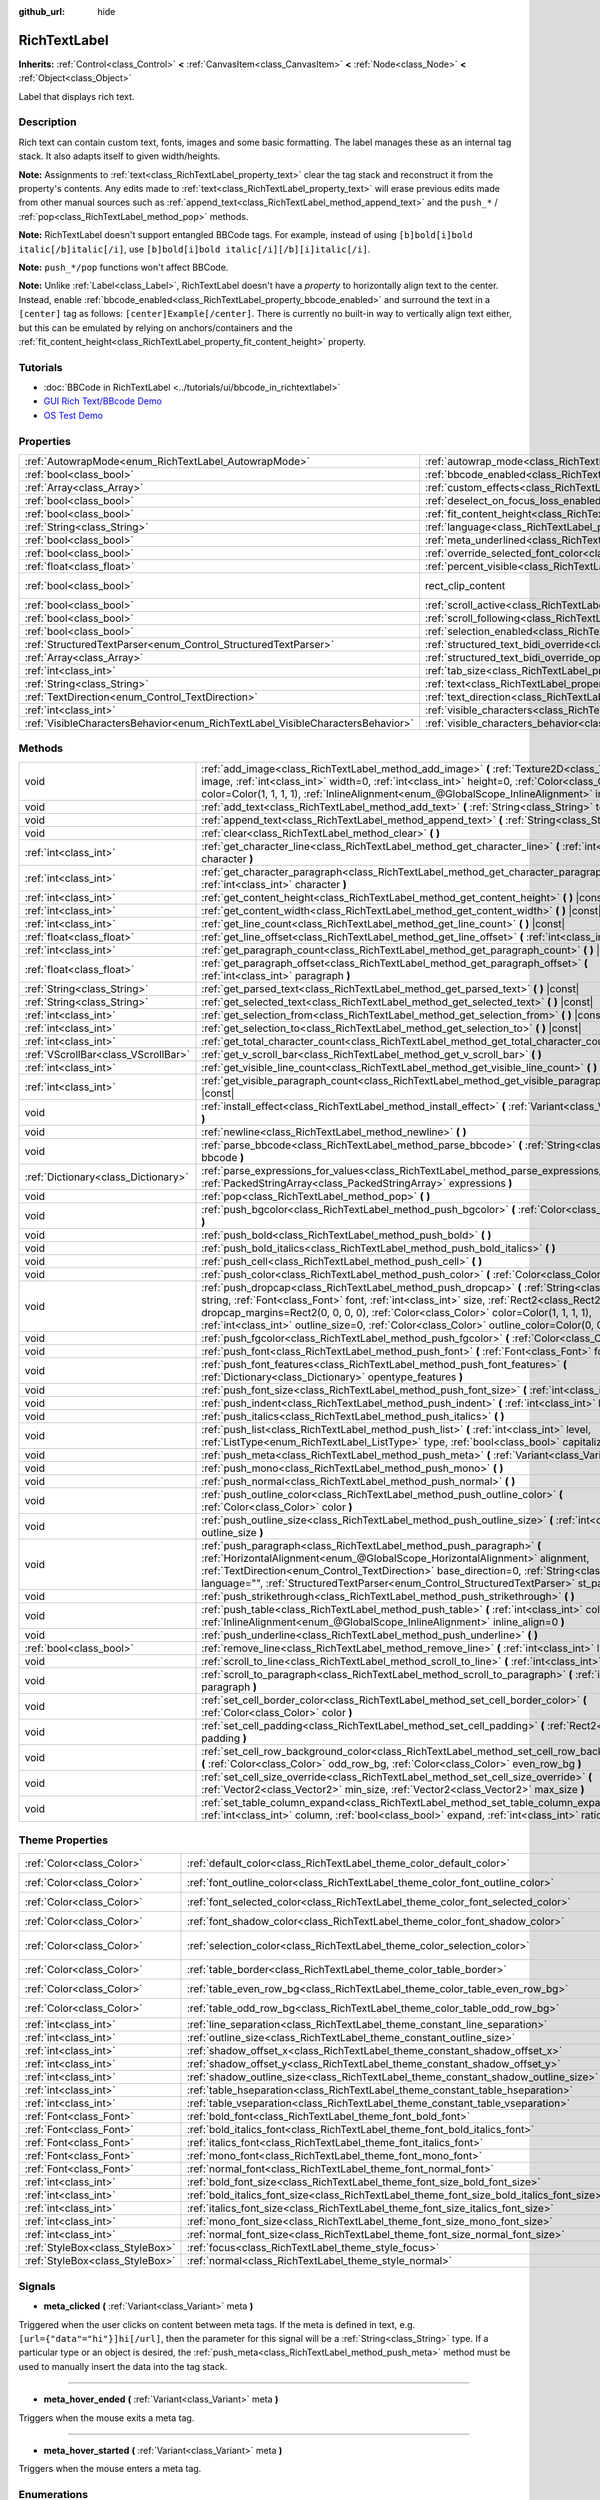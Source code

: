 :github_url: hide

.. Generated automatically by doc/tools/make_rst.py in Godot's source tree.
.. DO NOT EDIT THIS FILE, but the RichTextLabel.xml source instead.
.. The source is found in doc/classes or modules/<name>/doc_classes.

.. _class_RichTextLabel:

RichTextLabel
=============

**Inherits:** :ref:`Control<class_Control>` **<** :ref:`CanvasItem<class_CanvasItem>` **<** :ref:`Node<class_Node>` **<** :ref:`Object<class_Object>`

Label that displays rich text.

Description
-----------

Rich text can contain custom text, fonts, images and some basic formatting. The label manages these as an internal tag stack. It also adapts itself to given width/heights.

\ **Note:** Assignments to :ref:`text<class_RichTextLabel_property_text>` clear the tag stack and reconstruct it from the property's contents. Any edits made to :ref:`text<class_RichTextLabel_property_text>` will erase previous edits made from other manual sources such as :ref:`append_text<class_RichTextLabel_method_append_text>` and the ``push_*`` / :ref:`pop<class_RichTextLabel_method_pop>` methods.

\ **Note:** RichTextLabel doesn't support entangled BBCode tags. For example, instead of using ``[b]bold[i]bold italic[/b]italic[/i]``, use ``[b]bold[i]bold italic[/i][/b][i]italic[/i]``.

\ **Note:** ``push_*/pop`` functions won't affect BBCode.

\ **Note:** Unlike :ref:`Label<class_Label>`, RichTextLabel doesn't have a *property* to horizontally align text to the center. Instead, enable :ref:`bbcode_enabled<class_RichTextLabel_property_bbcode_enabled>` and surround the text in a ``[center]`` tag as follows: ``[center]Example[/center]``. There is currently no built-in way to vertically align text either, but this can be emulated by relying on anchors/containers and the :ref:`fit_content_height<class_RichTextLabel_property_fit_content_height>` property.

Tutorials
---------

- :doc:`BBCode in RichTextLabel <../tutorials/ui/bbcode_in_richtextlabel>`

- `GUI Rich Text/BBcode Demo <https://godotengine.org/asset-library/asset/132>`__

- `OS Test Demo <https://godotengine.org/asset-library/asset/677>`__

Properties
----------

+--------------------------------------------------------------------------------+------------------------------------------------------------------------------------------------------------------+-------------------------------------------------------------------------------+
| :ref:`AutowrapMode<enum_RichTextLabel_AutowrapMode>`                           | :ref:`autowrap_mode<class_RichTextLabel_property_autowrap_mode>`                                                 | ``3``                                                                         |
+--------------------------------------------------------------------------------+------------------------------------------------------------------------------------------------------------------+-------------------------------------------------------------------------------+
| :ref:`bool<class_bool>`                                                        | :ref:`bbcode_enabled<class_RichTextLabel_property_bbcode_enabled>`                                               | ``false``                                                                     |
+--------------------------------------------------------------------------------+------------------------------------------------------------------------------------------------------------------+-------------------------------------------------------------------------------+
| :ref:`Array<class_Array>`                                                      | :ref:`custom_effects<class_RichTextLabel_property_custom_effects>`                                               | ``[]``                                                                        |
+--------------------------------------------------------------------------------+------------------------------------------------------------------------------------------------------------------+-------------------------------------------------------------------------------+
| :ref:`bool<class_bool>`                                                        | :ref:`deselect_on_focus_loss_enabled<class_RichTextLabel_property_deselect_on_focus_loss_enabled>`               | ``true``                                                                      |
+--------------------------------------------------------------------------------+------------------------------------------------------------------------------------------------------------------+-------------------------------------------------------------------------------+
| :ref:`bool<class_bool>`                                                        | :ref:`fit_content_height<class_RichTextLabel_property_fit_content_height>`                                       | ``false``                                                                     |
+--------------------------------------------------------------------------------+------------------------------------------------------------------------------------------------------------------+-------------------------------------------------------------------------------+
| :ref:`String<class_String>`                                                    | :ref:`language<class_RichTextLabel_property_language>`                                                           | ``""``                                                                        |
+--------------------------------------------------------------------------------+------------------------------------------------------------------------------------------------------------------+-------------------------------------------------------------------------------+
| :ref:`bool<class_bool>`                                                        | :ref:`meta_underlined<class_RichTextLabel_property_meta_underlined>`                                             | ``true``                                                                      |
+--------------------------------------------------------------------------------+------------------------------------------------------------------------------------------------------------------+-------------------------------------------------------------------------------+
| :ref:`bool<class_bool>`                                                        | :ref:`override_selected_font_color<class_RichTextLabel_property_override_selected_font_color>`                   | ``false``                                                                     |
+--------------------------------------------------------------------------------+------------------------------------------------------------------------------------------------------------------+-------------------------------------------------------------------------------+
| :ref:`float<class_float>`                                                      | :ref:`percent_visible<class_RichTextLabel_property_percent_visible>`                                             | ``1.0``                                                                       |
+--------------------------------------------------------------------------------+------------------------------------------------------------------------------------------------------------------+-------------------------------------------------------------------------------+
| :ref:`bool<class_bool>`                                                        | rect_clip_content                                                                                                | ``true`` (overrides :ref:`Control<class_Control_property_rect_clip_content>`) |
+--------------------------------------------------------------------------------+------------------------------------------------------------------------------------------------------------------+-------------------------------------------------------------------------------+
| :ref:`bool<class_bool>`                                                        | :ref:`scroll_active<class_RichTextLabel_property_scroll_active>`                                                 | ``true``                                                                      |
+--------------------------------------------------------------------------------+------------------------------------------------------------------------------------------------------------------+-------------------------------------------------------------------------------+
| :ref:`bool<class_bool>`                                                        | :ref:`scroll_following<class_RichTextLabel_property_scroll_following>`                                           | ``false``                                                                     |
+--------------------------------------------------------------------------------+------------------------------------------------------------------------------------------------------------------+-------------------------------------------------------------------------------+
| :ref:`bool<class_bool>`                                                        | :ref:`selection_enabled<class_RichTextLabel_property_selection_enabled>`                                         | ``false``                                                                     |
+--------------------------------------------------------------------------------+------------------------------------------------------------------------------------------------------------------+-------------------------------------------------------------------------------+
| :ref:`StructuredTextParser<enum_Control_StructuredTextParser>`                 | :ref:`structured_text_bidi_override<class_RichTextLabel_property_structured_text_bidi_override>`                 | ``0``                                                                         |
+--------------------------------------------------------------------------------+------------------------------------------------------------------------------------------------------------------+-------------------------------------------------------------------------------+
| :ref:`Array<class_Array>`                                                      | :ref:`structured_text_bidi_override_options<class_RichTextLabel_property_structured_text_bidi_override_options>` | ``[]``                                                                        |
+--------------------------------------------------------------------------------+------------------------------------------------------------------------------------------------------------------+-------------------------------------------------------------------------------+
| :ref:`int<class_int>`                                                          | :ref:`tab_size<class_RichTextLabel_property_tab_size>`                                                           | ``4``                                                                         |
+--------------------------------------------------------------------------------+------------------------------------------------------------------------------------------------------------------+-------------------------------------------------------------------------------+
| :ref:`String<class_String>`                                                    | :ref:`text<class_RichTextLabel_property_text>`                                                                   | ``""``                                                                        |
+--------------------------------------------------------------------------------+------------------------------------------------------------------------------------------------------------------+-------------------------------------------------------------------------------+
| :ref:`TextDirection<enum_Control_TextDirection>`                               | :ref:`text_direction<class_RichTextLabel_property_text_direction>`                                               | ``0``                                                                         |
+--------------------------------------------------------------------------------+------------------------------------------------------------------------------------------------------------------+-------------------------------------------------------------------------------+
| :ref:`int<class_int>`                                                          | :ref:`visible_characters<class_RichTextLabel_property_visible_characters>`                                       | ``-1``                                                                        |
+--------------------------------------------------------------------------------+------------------------------------------------------------------------------------------------------------------+-------------------------------------------------------------------------------+
| :ref:`VisibleCharactersBehavior<enum_RichTextLabel_VisibleCharactersBehavior>` | :ref:`visible_characters_behavior<class_RichTextLabel_property_visible_characters_behavior>`                     | ``0``                                                                         |
+--------------------------------------------------------------------------------+------------------------------------------------------------------------------------------------------------------+-------------------------------------------------------------------------------+

Methods
-------

+-------------------------------------+----------------------------------------------------------------------------------------------------------------------------------------------------------------------------------------------------------------------------------------------------------------------------------------------------------------------------------------------------------------------------------------+
| void                                | :ref:`add_image<class_RichTextLabel_method_add_image>` **(** :ref:`Texture2D<class_Texture2D>` image, :ref:`int<class_int>` width=0, :ref:`int<class_int>` height=0, :ref:`Color<class_Color>` color=Color(1, 1, 1, 1), :ref:`InlineAlignment<enum_@GlobalScope_InlineAlignment>` inline_align=5 **)**                                                                                 |
+-------------------------------------+----------------------------------------------------------------------------------------------------------------------------------------------------------------------------------------------------------------------------------------------------------------------------------------------------------------------------------------------------------------------------------------+
| void                                | :ref:`add_text<class_RichTextLabel_method_add_text>` **(** :ref:`String<class_String>` text **)**                                                                                                                                                                                                                                                                                      |
+-------------------------------------+----------------------------------------------------------------------------------------------------------------------------------------------------------------------------------------------------------------------------------------------------------------------------------------------------------------------------------------------------------------------------------------+
| void                                | :ref:`append_text<class_RichTextLabel_method_append_text>` **(** :ref:`String<class_String>` bbcode **)**                                                                                                                                                                                                                                                                              |
+-------------------------------------+----------------------------------------------------------------------------------------------------------------------------------------------------------------------------------------------------------------------------------------------------------------------------------------------------------------------------------------------------------------------------------------+
| void                                | :ref:`clear<class_RichTextLabel_method_clear>` **(** **)**                                                                                                                                                                                                                                                                                                                             |
+-------------------------------------+----------------------------------------------------------------------------------------------------------------------------------------------------------------------------------------------------------------------------------------------------------------------------------------------------------------------------------------------------------------------------------------+
| :ref:`int<class_int>`               | :ref:`get_character_line<class_RichTextLabel_method_get_character_line>` **(** :ref:`int<class_int>` character **)**                                                                                                                                                                                                                                                                   |
+-------------------------------------+----------------------------------------------------------------------------------------------------------------------------------------------------------------------------------------------------------------------------------------------------------------------------------------------------------------------------------------------------------------------------------------+
| :ref:`int<class_int>`               | :ref:`get_character_paragraph<class_RichTextLabel_method_get_character_paragraph>` **(** :ref:`int<class_int>` character **)**                                                                                                                                                                                                                                                         |
+-------------------------------------+----------------------------------------------------------------------------------------------------------------------------------------------------------------------------------------------------------------------------------------------------------------------------------------------------------------------------------------------------------------------------------------+
| :ref:`int<class_int>`               | :ref:`get_content_height<class_RichTextLabel_method_get_content_height>` **(** **)** |const|                                                                                                                                                                                                                                                                                           |
+-------------------------------------+----------------------------------------------------------------------------------------------------------------------------------------------------------------------------------------------------------------------------------------------------------------------------------------------------------------------------------------------------------------------------------------+
| :ref:`int<class_int>`               | :ref:`get_content_width<class_RichTextLabel_method_get_content_width>` **(** **)** |const|                                                                                                                                                                                                                                                                                             |
+-------------------------------------+----------------------------------------------------------------------------------------------------------------------------------------------------------------------------------------------------------------------------------------------------------------------------------------------------------------------------------------------------------------------------------------+
| :ref:`int<class_int>`               | :ref:`get_line_count<class_RichTextLabel_method_get_line_count>` **(** **)** |const|                                                                                                                                                                                                                                                                                                   |
+-------------------------------------+----------------------------------------------------------------------------------------------------------------------------------------------------------------------------------------------------------------------------------------------------------------------------------------------------------------------------------------------------------------------------------------+
| :ref:`float<class_float>`           | :ref:`get_line_offset<class_RichTextLabel_method_get_line_offset>` **(** :ref:`int<class_int>` line **)**                                                                                                                                                                                                                                                                              |
+-------------------------------------+----------------------------------------------------------------------------------------------------------------------------------------------------------------------------------------------------------------------------------------------------------------------------------------------------------------------------------------------------------------------------------------+
| :ref:`int<class_int>`               | :ref:`get_paragraph_count<class_RichTextLabel_method_get_paragraph_count>` **(** **)** |const|                                                                                                                                                                                                                                                                                         |
+-------------------------------------+----------------------------------------------------------------------------------------------------------------------------------------------------------------------------------------------------------------------------------------------------------------------------------------------------------------------------------------------------------------------------------------+
| :ref:`float<class_float>`           | :ref:`get_paragraph_offset<class_RichTextLabel_method_get_paragraph_offset>` **(** :ref:`int<class_int>` paragraph **)**                                                                                                                                                                                                                                                               |
+-------------------------------------+----------------------------------------------------------------------------------------------------------------------------------------------------------------------------------------------------------------------------------------------------------------------------------------------------------------------------------------------------------------------------------------+
| :ref:`String<class_String>`         | :ref:`get_parsed_text<class_RichTextLabel_method_get_parsed_text>` **(** **)** |const|                                                                                                                                                                                                                                                                                                 |
+-------------------------------------+----------------------------------------------------------------------------------------------------------------------------------------------------------------------------------------------------------------------------------------------------------------------------------------------------------------------------------------------------------------------------------------+
| :ref:`String<class_String>`         | :ref:`get_selected_text<class_RichTextLabel_method_get_selected_text>` **(** **)** |const|                                                                                                                                                                                                                                                                                             |
+-------------------------------------+----------------------------------------------------------------------------------------------------------------------------------------------------------------------------------------------------------------------------------------------------------------------------------------------------------------------------------------------------------------------------------------+
| :ref:`int<class_int>`               | :ref:`get_selection_from<class_RichTextLabel_method_get_selection_from>` **(** **)** |const|                                                                                                                                                                                                                                                                                           |
+-------------------------------------+----------------------------------------------------------------------------------------------------------------------------------------------------------------------------------------------------------------------------------------------------------------------------------------------------------------------------------------------------------------------------------------+
| :ref:`int<class_int>`               | :ref:`get_selection_to<class_RichTextLabel_method_get_selection_to>` **(** **)** |const|                                                                                                                                                                                                                                                                                               |
+-------------------------------------+----------------------------------------------------------------------------------------------------------------------------------------------------------------------------------------------------------------------------------------------------------------------------------------------------------------------------------------------------------------------------------------+
| :ref:`int<class_int>`               | :ref:`get_total_character_count<class_RichTextLabel_method_get_total_character_count>` **(** **)** |const|                                                                                                                                                                                                                                                                             |
+-------------------------------------+----------------------------------------------------------------------------------------------------------------------------------------------------------------------------------------------------------------------------------------------------------------------------------------------------------------------------------------------------------------------------------------+
| :ref:`VScrollBar<class_VScrollBar>` | :ref:`get_v_scroll_bar<class_RichTextLabel_method_get_v_scroll_bar>` **(** **)**                                                                                                                                                                                                                                                                                                       |
+-------------------------------------+----------------------------------------------------------------------------------------------------------------------------------------------------------------------------------------------------------------------------------------------------------------------------------------------------------------------------------------------------------------------------------------+
| :ref:`int<class_int>`               | :ref:`get_visible_line_count<class_RichTextLabel_method_get_visible_line_count>` **(** **)** |const|                                                                                                                                                                                                                                                                                   |
+-------------------------------------+----------------------------------------------------------------------------------------------------------------------------------------------------------------------------------------------------------------------------------------------------------------------------------------------------------------------------------------------------------------------------------------+
| :ref:`int<class_int>`               | :ref:`get_visible_paragraph_count<class_RichTextLabel_method_get_visible_paragraph_count>` **(** **)** |const|                                                                                                                                                                                                                                                                         |
+-------------------------------------+----------------------------------------------------------------------------------------------------------------------------------------------------------------------------------------------------------------------------------------------------------------------------------------------------------------------------------------------------------------------------------------+
| void                                | :ref:`install_effect<class_RichTextLabel_method_install_effect>` **(** :ref:`Variant<class_Variant>` effect **)**                                                                                                                                                                                                                                                                      |
+-------------------------------------+----------------------------------------------------------------------------------------------------------------------------------------------------------------------------------------------------------------------------------------------------------------------------------------------------------------------------------------------------------------------------------------+
| void                                | :ref:`newline<class_RichTextLabel_method_newline>` **(** **)**                                                                                                                                                                                                                                                                                                                         |
+-------------------------------------+----------------------------------------------------------------------------------------------------------------------------------------------------------------------------------------------------------------------------------------------------------------------------------------------------------------------------------------------------------------------------------------+
| void                                | :ref:`parse_bbcode<class_RichTextLabel_method_parse_bbcode>` **(** :ref:`String<class_String>` bbcode **)**                                                                                                                                                                                                                                                                            |
+-------------------------------------+----------------------------------------------------------------------------------------------------------------------------------------------------------------------------------------------------------------------------------------------------------------------------------------------------------------------------------------------------------------------------------------+
| :ref:`Dictionary<class_Dictionary>` | :ref:`parse_expressions_for_values<class_RichTextLabel_method_parse_expressions_for_values>` **(** :ref:`PackedStringArray<class_PackedStringArray>` expressions **)**                                                                                                                                                                                                                 |
+-------------------------------------+----------------------------------------------------------------------------------------------------------------------------------------------------------------------------------------------------------------------------------------------------------------------------------------------------------------------------------------------------------------------------------------+
| void                                | :ref:`pop<class_RichTextLabel_method_pop>` **(** **)**                                                                                                                                                                                                                                                                                                                                 |
+-------------------------------------+----------------------------------------------------------------------------------------------------------------------------------------------------------------------------------------------------------------------------------------------------------------------------------------------------------------------------------------------------------------------------------------+
| void                                | :ref:`push_bgcolor<class_RichTextLabel_method_push_bgcolor>` **(** :ref:`Color<class_Color>` bgcolor **)**                                                                                                                                                                                                                                                                             |
+-------------------------------------+----------------------------------------------------------------------------------------------------------------------------------------------------------------------------------------------------------------------------------------------------------------------------------------------------------------------------------------------------------------------------------------+
| void                                | :ref:`push_bold<class_RichTextLabel_method_push_bold>` **(** **)**                                                                                                                                                                                                                                                                                                                     |
+-------------------------------------+----------------------------------------------------------------------------------------------------------------------------------------------------------------------------------------------------------------------------------------------------------------------------------------------------------------------------------------------------------------------------------------+
| void                                | :ref:`push_bold_italics<class_RichTextLabel_method_push_bold_italics>` **(** **)**                                                                                                                                                                                                                                                                                                     |
+-------------------------------------+----------------------------------------------------------------------------------------------------------------------------------------------------------------------------------------------------------------------------------------------------------------------------------------------------------------------------------------------------------------------------------------+
| void                                | :ref:`push_cell<class_RichTextLabel_method_push_cell>` **(** **)**                                                                                                                                                                                                                                                                                                                     |
+-------------------------------------+----------------------------------------------------------------------------------------------------------------------------------------------------------------------------------------------------------------------------------------------------------------------------------------------------------------------------------------------------------------------------------------+
| void                                | :ref:`push_color<class_RichTextLabel_method_push_color>` **(** :ref:`Color<class_Color>` color **)**                                                                                                                                                                                                                                                                                   |
+-------------------------------------+----------------------------------------------------------------------------------------------------------------------------------------------------------------------------------------------------------------------------------------------------------------------------------------------------------------------------------------------------------------------------------------+
| void                                | :ref:`push_dropcap<class_RichTextLabel_method_push_dropcap>` **(** :ref:`String<class_String>` string, :ref:`Font<class_Font>` font, :ref:`int<class_int>` size, :ref:`Rect2<class_Rect2>` dropcap_margins=Rect2(0, 0, 0, 0), :ref:`Color<class_Color>` color=Color(1, 1, 1, 1), :ref:`int<class_int>` outline_size=0, :ref:`Color<class_Color>` outline_color=Color(0, 0, 0, 0) **)** |
+-------------------------------------+----------------------------------------------------------------------------------------------------------------------------------------------------------------------------------------------------------------------------------------------------------------------------------------------------------------------------------------------------------------------------------------+
| void                                | :ref:`push_fgcolor<class_RichTextLabel_method_push_fgcolor>` **(** :ref:`Color<class_Color>` fgcolor **)**                                                                                                                                                                                                                                                                             |
+-------------------------------------+----------------------------------------------------------------------------------------------------------------------------------------------------------------------------------------------------------------------------------------------------------------------------------------------------------------------------------------------------------------------------------------+
| void                                | :ref:`push_font<class_RichTextLabel_method_push_font>` **(** :ref:`Font<class_Font>` font **)**                                                                                                                                                                                                                                                                                        |
+-------------------------------------+----------------------------------------------------------------------------------------------------------------------------------------------------------------------------------------------------------------------------------------------------------------------------------------------------------------------------------------------------------------------------------------+
| void                                | :ref:`push_font_features<class_RichTextLabel_method_push_font_features>` **(** :ref:`Dictionary<class_Dictionary>` opentype_features **)**                                                                                                                                                                                                                                             |
+-------------------------------------+----------------------------------------------------------------------------------------------------------------------------------------------------------------------------------------------------------------------------------------------------------------------------------------------------------------------------------------------------------------------------------------+
| void                                | :ref:`push_font_size<class_RichTextLabel_method_push_font_size>` **(** :ref:`int<class_int>` font_size **)**                                                                                                                                                                                                                                                                           |
+-------------------------------------+----------------------------------------------------------------------------------------------------------------------------------------------------------------------------------------------------------------------------------------------------------------------------------------------------------------------------------------------------------------------------------------+
| void                                | :ref:`push_indent<class_RichTextLabel_method_push_indent>` **(** :ref:`int<class_int>` level **)**                                                                                                                                                                                                                                                                                     |
+-------------------------------------+----------------------------------------------------------------------------------------------------------------------------------------------------------------------------------------------------------------------------------------------------------------------------------------------------------------------------------------------------------------------------------------+
| void                                | :ref:`push_italics<class_RichTextLabel_method_push_italics>` **(** **)**                                                                                                                                                                                                                                                                                                               |
+-------------------------------------+----------------------------------------------------------------------------------------------------------------------------------------------------------------------------------------------------------------------------------------------------------------------------------------------------------------------------------------------------------------------------------------+
| void                                | :ref:`push_list<class_RichTextLabel_method_push_list>` **(** :ref:`int<class_int>` level, :ref:`ListType<enum_RichTextLabel_ListType>` type, :ref:`bool<class_bool>` capitalize **)**                                                                                                                                                                                                  |
+-------------------------------------+----------------------------------------------------------------------------------------------------------------------------------------------------------------------------------------------------------------------------------------------------------------------------------------------------------------------------------------------------------------------------------------+
| void                                | :ref:`push_meta<class_RichTextLabel_method_push_meta>` **(** :ref:`Variant<class_Variant>` data **)**                                                                                                                                                                                                                                                                                  |
+-------------------------------------+----------------------------------------------------------------------------------------------------------------------------------------------------------------------------------------------------------------------------------------------------------------------------------------------------------------------------------------------------------------------------------------+
| void                                | :ref:`push_mono<class_RichTextLabel_method_push_mono>` **(** **)**                                                                                                                                                                                                                                                                                                                     |
+-------------------------------------+----------------------------------------------------------------------------------------------------------------------------------------------------------------------------------------------------------------------------------------------------------------------------------------------------------------------------------------------------------------------------------------+
| void                                | :ref:`push_normal<class_RichTextLabel_method_push_normal>` **(** **)**                                                                                                                                                                                                                                                                                                                 |
+-------------------------------------+----------------------------------------------------------------------------------------------------------------------------------------------------------------------------------------------------------------------------------------------------------------------------------------------------------------------------------------------------------------------------------------+
| void                                | :ref:`push_outline_color<class_RichTextLabel_method_push_outline_color>` **(** :ref:`Color<class_Color>` color **)**                                                                                                                                                                                                                                                                   |
+-------------------------------------+----------------------------------------------------------------------------------------------------------------------------------------------------------------------------------------------------------------------------------------------------------------------------------------------------------------------------------------------------------------------------------------+
| void                                | :ref:`push_outline_size<class_RichTextLabel_method_push_outline_size>` **(** :ref:`int<class_int>` outline_size **)**                                                                                                                                                                                                                                                                  |
+-------------------------------------+----------------------------------------------------------------------------------------------------------------------------------------------------------------------------------------------------------------------------------------------------------------------------------------------------------------------------------------------------------------------------------------+
| void                                | :ref:`push_paragraph<class_RichTextLabel_method_push_paragraph>` **(** :ref:`HorizontalAlignment<enum_@GlobalScope_HorizontalAlignment>` alignment, :ref:`TextDirection<enum_Control_TextDirection>` base_direction=0, :ref:`String<class_String>` language="", :ref:`StructuredTextParser<enum_Control_StructuredTextParser>` st_parser=0 **)**                                       |
+-------------------------------------+----------------------------------------------------------------------------------------------------------------------------------------------------------------------------------------------------------------------------------------------------------------------------------------------------------------------------------------------------------------------------------------+
| void                                | :ref:`push_strikethrough<class_RichTextLabel_method_push_strikethrough>` **(** **)**                                                                                                                                                                                                                                                                                                   |
+-------------------------------------+----------------------------------------------------------------------------------------------------------------------------------------------------------------------------------------------------------------------------------------------------------------------------------------------------------------------------------------------------------------------------------------+
| void                                | :ref:`push_table<class_RichTextLabel_method_push_table>` **(** :ref:`int<class_int>` columns, :ref:`InlineAlignment<enum_@GlobalScope_InlineAlignment>` inline_align=0 **)**                                                                                                                                                                                                           |
+-------------------------------------+----------------------------------------------------------------------------------------------------------------------------------------------------------------------------------------------------------------------------------------------------------------------------------------------------------------------------------------------------------------------------------------+
| void                                | :ref:`push_underline<class_RichTextLabel_method_push_underline>` **(** **)**                                                                                                                                                                                                                                                                                                           |
+-------------------------------------+----------------------------------------------------------------------------------------------------------------------------------------------------------------------------------------------------------------------------------------------------------------------------------------------------------------------------------------------------------------------------------------+
| :ref:`bool<class_bool>`             | :ref:`remove_line<class_RichTextLabel_method_remove_line>` **(** :ref:`int<class_int>` line **)**                                                                                                                                                                                                                                                                                      |
+-------------------------------------+----------------------------------------------------------------------------------------------------------------------------------------------------------------------------------------------------------------------------------------------------------------------------------------------------------------------------------------------------------------------------------------+
| void                                | :ref:`scroll_to_line<class_RichTextLabel_method_scroll_to_line>` **(** :ref:`int<class_int>` line **)**                                                                                                                                                                                                                                                                                |
+-------------------------------------+----------------------------------------------------------------------------------------------------------------------------------------------------------------------------------------------------------------------------------------------------------------------------------------------------------------------------------------------------------------------------------------+
| void                                | :ref:`scroll_to_paragraph<class_RichTextLabel_method_scroll_to_paragraph>` **(** :ref:`int<class_int>` paragraph **)**                                                                                                                                                                                                                                                                 |
+-------------------------------------+----------------------------------------------------------------------------------------------------------------------------------------------------------------------------------------------------------------------------------------------------------------------------------------------------------------------------------------------------------------------------------------+
| void                                | :ref:`set_cell_border_color<class_RichTextLabel_method_set_cell_border_color>` **(** :ref:`Color<class_Color>` color **)**                                                                                                                                                                                                                                                             |
+-------------------------------------+----------------------------------------------------------------------------------------------------------------------------------------------------------------------------------------------------------------------------------------------------------------------------------------------------------------------------------------------------------------------------------------+
| void                                | :ref:`set_cell_padding<class_RichTextLabel_method_set_cell_padding>` **(** :ref:`Rect2<class_Rect2>` padding **)**                                                                                                                                                                                                                                                                     |
+-------------------------------------+----------------------------------------------------------------------------------------------------------------------------------------------------------------------------------------------------------------------------------------------------------------------------------------------------------------------------------------------------------------------------------------+
| void                                | :ref:`set_cell_row_background_color<class_RichTextLabel_method_set_cell_row_background_color>` **(** :ref:`Color<class_Color>` odd_row_bg, :ref:`Color<class_Color>` even_row_bg **)**                                                                                                                                                                                                 |
+-------------------------------------+----------------------------------------------------------------------------------------------------------------------------------------------------------------------------------------------------------------------------------------------------------------------------------------------------------------------------------------------------------------------------------------+
| void                                | :ref:`set_cell_size_override<class_RichTextLabel_method_set_cell_size_override>` **(** :ref:`Vector2<class_Vector2>` min_size, :ref:`Vector2<class_Vector2>` max_size **)**                                                                                                                                                                                                            |
+-------------------------------------+----------------------------------------------------------------------------------------------------------------------------------------------------------------------------------------------------------------------------------------------------------------------------------------------------------------------------------------------------------------------------------------+
| void                                | :ref:`set_table_column_expand<class_RichTextLabel_method_set_table_column_expand>` **(** :ref:`int<class_int>` column, :ref:`bool<class_bool>` expand, :ref:`int<class_int>` ratio **)**                                                                                                                                                                                               |
+-------------------------------------+----------------------------------------------------------------------------------------------------------------------------------------------------------------------------------------------------------------------------------------------------------------------------------------------------------------------------------------------------------------------------------------+

Theme Properties
----------------

+---------------------------------+-------------------------------------------------------------------------------------------+-----------------------------+
| :ref:`Color<class_Color>`       | :ref:`default_color<class_RichTextLabel_theme_color_default_color>`                       | ``Color(1, 1, 1, 1)``       |
+---------------------------------+-------------------------------------------------------------------------------------------+-----------------------------+
| :ref:`Color<class_Color>`       | :ref:`font_outline_color<class_RichTextLabel_theme_color_font_outline_color>`             | ``Color(1, 1, 1, 1)``       |
+---------------------------------+-------------------------------------------------------------------------------------------+-----------------------------+
| :ref:`Color<class_Color>`       | :ref:`font_selected_color<class_RichTextLabel_theme_color_font_selected_color>`           | ``Color(0, 0, 0, 1)``       |
+---------------------------------+-------------------------------------------------------------------------------------------+-----------------------------+
| :ref:`Color<class_Color>`       | :ref:`font_shadow_color<class_RichTextLabel_theme_color_font_shadow_color>`               | ``Color(0, 0, 0, 0)``       |
+---------------------------------+-------------------------------------------------------------------------------------------+-----------------------------+
| :ref:`Color<class_Color>`       | :ref:`selection_color<class_RichTextLabel_theme_color_selection_color>`                   | ``Color(0.1, 0.1, 1, 0.8)`` |
+---------------------------------+-------------------------------------------------------------------------------------------+-----------------------------+
| :ref:`Color<class_Color>`       | :ref:`table_border<class_RichTextLabel_theme_color_table_border>`                         | ``Color(0, 0, 0, 0)``       |
+---------------------------------+-------------------------------------------------------------------------------------------+-----------------------------+
| :ref:`Color<class_Color>`       | :ref:`table_even_row_bg<class_RichTextLabel_theme_color_table_even_row_bg>`               | ``Color(0, 0, 0, 0)``       |
+---------------------------------+-------------------------------------------------------------------------------------------+-----------------------------+
| :ref:`Color<class_Color>`       | :ref:`table_odd_row_bg<class_RichTextLabel_theme_color_table_odd_row_bg>`                 | ``Color(0, 0, 0, 0)``       |
+---------------------------------+-------------------------------------------------------------------------------------------+-----------------------------+
| :ref:`int<class_int>`           | :ref:`line_separation<class_RichTextLabel_theme_constant_line_separation>`                | ``0``                       |
+---------------------------------+-------------------------------------------------------------------------------------------+-----------------------------+
| :ref:`int<class_int>`           | :ref:`outline_size<class_RichTextLabel_theme_constant_outline_size>`                      | ``0``                       |
+---------------------------------+-------------------------------------------------------------------------------------------+-----------------------------+
| :ref:`int<class_int>`           | :ref:`shadow_offset_x<class_RichTextLabel_theme_constant_shadow_offset_x>`                | ``1``                       |
+---------------------------------+-------------------------------------------------------------------------------------------+-----------------------------+
| :ref:`int<class_int>`           | :ref:`shadow_offset_y<class_RichTextLabel_theme_constant_shadow_offset_y>`                | ``1``                       |
+---------------------------------+-------------------------------------------------------------------------------------------+-----------------------------+
| :ref:`int<class_int>`           | :ref:`shadow_outline_size<class_RichTextLabel_theme_constant_shadow_outline_size>`        | ``1``                       |
+---------------------------------+-------------------------------------------------------------------------------------------+-----------------------------+
| :ref:`int<class_int>`           | :ref:`table_hseparation<class_RichTextLabel_theme_constant_table_hseparation>`            | ``3``                       |
+---------------------------------+-------------------------------------------------------------------------------------------+-----------------------------+
| :ref:`int<class_int>`           | :ref:`table_vseparation<class_RichTextLabel_theme_constant_table_vseparation>`            | ``3``                       |
+---------------------------------+-------------------------------------------------------------------------------------------+-----------------------------+
| :ref:`Font<class_Font>`         | :ref:`bold_font<class_RichTextLabel_theme_font_bold_font>`                                |                             |
+---------------------------------+-------------------------------------------------------------------------------------------+-----------------------------+
| :ref:`Font<class_Font>`         | :ref:`bold_italics_font<class_RichTextLabel_theme_font_bold_italics_font>`                |                             |
+---------------------------------+-------------------------------------------------------------------------------------------+-----------------------------+
| :ref:`Font<class_Font>`         | :ref:`italics_font<class_RichTextLabel_theme_font_italics_font>`                          |                             |
+---------------------------------+-------------------------------------------------------------------------------------------+-----------------------------+
| :ref:`Font<class_Font>`         | :ref:`mono_font<class_RichTextLabel_theme_font_mono_font>`                                |                             |
+---------------------------------+-------------------------------------------------------------------------------------------+-----------------------------+
| :ref:`Font<class_Font>`         | :ref:`normal_font<class_RichTextLabel_theme_font_normal_font>`                            |                             |
+---------------------------------+-------------------------------------------------------------------------------------------+-----------------------------+
| :ref:`int<class_int>`           | :ref:`bold_font_size<class_RichTextLabel_theme_font_size_bold_font_size>`                 |                             |
+---------------------------------+-------------------------------------------------------------------------------------------+-----------------------------+
| :ref:`int<class_int>`           | :ref:`bold_italics_font_size<class_RichTextLabel_theme_font_size_bold_italics_font_size>` |                             |
+---------------------------------+-------------------------------------------------------------------------------------------+-----------------------------+
| :ref:`int<class_int>`           | :ref:`italics_font_size<class_RichTextLabel_theme_font_size_italics_font_size>`           |                             |
+---------------------------------+-------------------------------------------------------------------------------------------+-----------------------------+
| :ref:`int<class_int>`           | :ref:`mono_font_size<class_RichTextLabel_theme_font_size_mono_font_size>`                 |                             |
+---------------------------------+-------------------------------------------------------------------------------------------+-----------------------------+
| :ref:`int<class_int>`           | :ref:`normal_font_size<class_RichTextLabel_theme_font_size_normal_font_size>`             |                             |
+---------------------------------+-------------------------------------------------------------------------------------------+-----------------------------+
| :ref:`StyleBox<class_StyleBox>` | :ref:`focus<class_RichTextLabel_theme_style_focus>`                                       |                             |
+---------------------------------+-------------------------------------------------------------------------------------------+-----------------------------+
| :ref:`StyleBox<class_StyleBox>` | :ref:`normal<class_RichTextLabel_theme_style_normal>`                                     |                             |
+---------------------------------+-------------------------------------------------------------------------------------------+-----------------------------+

Signals
-------

.. _class_RichTextLabel_signal_meta_clicked:

- **meta_clicked** **(** :ref:`Variant<class_Variant>` meta **)**

Triggered when the user clicks on content between meta tags. If the meta is defined in text, e.g. ``[url={"data"="hi"}]hi[/url]``, then the parameter for this signal will be a :ref:`String<class_String>` type. If a particular type or an object is desired, the :ref:`push_meta<class_RichTextLabel_method_push_meta>` method must be used to manually insert the data into the tag stack.

----

.. _class_RichTextLabel_signal_meta_hover_ended:

- **meta_hover_ended** **(** :ref:`Variant<class_Variant>` meta **)**

Triggers when the mouse exits a meta tag.

----

.. _class_RichTextLabel_signal_meta_hover_started:

- **meta_hover_started** **(** :ref:`Variant<class_Variant>` meta **)**

Triggers when the mouse enters a meta tag.

Enumerations
------------

.. _enum_RichTextLabel_AutowrapMode:

.. _class_RichTextLabel_constant_AUTOWRAP_OFF:

.. _class_RichTextLabel_constant_AUTOWRAP_ARBITRARY:

.. _class_RichTextLabel_constant_AUTOWRAP_WORD:

.. _class_RichTextLabel_constant_AUTOWRAP_WORD_SMART:

enum **AutowrapMode**:

- **AUTOWRAP_OFF** = **0** --- Autowrap is disabled.

- **AUTOWRAP_ARBITRARY** = **1** --- Wraps the text inside the node's bounding rectangle by allowing to break lines at arbitrary positions, which is useful when very limited space is available.

- **AUTOWRAP_WORD** = **2** --- Wraps the text inside the node's bounding rectangle by soft-breaking between words.

- **AUTOWRAP_WORD_SMART** = **3** --- Behaves similarly to :ref:`AUTOWRAP_WORD<class_RichTextLabel_constant_AUTOWRAP_WORD>`, but force-breaks a word if that single word does not fit in one line.

----

.. _enum_RichTextLabel_ListType:

.. _class_RichTextLabel_constant_LIST_NUMBERS:

.. _class_RichTextLabel_constant_LIST_LETTERS:

.. _class_RichTextLabel_constant_LIST_ROMAN:

.. _class_RichTextLabel_constant_LIST_DOTS:

enum **ListType**:

- **LIST_NUMBERS** = **0** --- Each list item has a number marker.

- **LIST_LETTERS** = **1** --- Each list item has a letter marker.

- **LIST_ROMAN** = **2** --- Each list item has a roman number marker.

- **LIST_DOTS** = **3** --- Each list item has a filled circle marker.

----

.. _enum_RichTextLabel_ItemType:

.. _class_RichTextLabel_constant_ITEM_FRAME:

.. _class_RichTextLabel_constant_ITEM_TEXT:

.. _class_RichTextLabel_constant_ITEM_IMAGE:

.. _class_RichTextLabel_constant_ITEM_NEWLINE:

.. _class_RichTextLabel_constant_ITEM_FONT:

.. _class_RichTextLabel_constant_ITEM_FONT_SIZE:

.. _class_RichTextLabel_constant_ITEM_FONT_FEATURES:

.. _class_RichTextLabel_constant_ITEM_COLOR:

.. _class_RichTextLabel_constant_ITEM_OUTLINE_SIZE:

.. _class_RichTextLabel_constant_ITEM_OUTLINE_COLOR:

.. _class_RichTextLabel_constant_ITEM_UNDERLINE:

.. _class_RichTextLabel_constant_ITEM_STRIKETHROUGH:

.. _class_RichTextLabel_constant_ITEM_PARAGRAPH:

.. _class_RichTextLabel_constant_ITEM_INDENT:

.. _class_RichTextLabel_constant_ITEM_LIST:

.. _class_RichTextLabel_constant_ITEM_TABLE:

.. _class_RichTextLabel_constant_ITEM_FADE:

.. _class_RichTextLabel_constant_ITEM_SHAKE:

.. _class_RichTextLabel_constant_ITEM_WAVE:

.. _class_RichTextLabel_constant_ITEM_TORNADO:

.. _class_RichTextLabel_constant_ITEM_RAINBOW:

.. _class_RichTextLabel_constant_ITEM_BGCOLOR:

.. _class_RichTextLabel_constant_ITEM_FGCOLOR:

.. _class_RichTextLabel_constant_ITEM_META:

.. _class_RichTextLabel_constant_ITEM_DROPCAP:

.. _class_RichTextLabel_constant_ITEM_CUSTOMFX:

enum **ItemType**:

- **ITEM_FRAME** = **0**

- **ITEM_TEXT** = **1**

- **ITEM_IMAGE** = **2**

- **ITEM_NEWLINE** = **3**

- **ITEM_FONT** = **4**

- **ITEM_FONT_SIZE** = **5**

- **ITEM_FONT_FEATURES** = **6**

- **ITEM_COLOR** = **7**

- **ITEM_OUTLINE_SIZE** = **8**

- **ITEM_OUTLINE_COLOR** = **9**

- **ITEM_UNDERLINE** = **10**

- **ITEM_STRIKETHROUGH** = **11**

- **ITEM_PARAGRAPH** = **12**

- **ITEM_INDENT** = **13**

- **ITEM_LIST** = **14**

- **ITEM_TABLE** = **15**

- **ITEM_FADE** = **16**

- **ITEM_SHAKE** = **17**

- **ITEM_WAVE** = **18**

- **ITEM_TORNADO** = **19**

- **ITEM_RAINBOW** = **20**

- **ITEM_BGCOLOR** = **21**

- **ITEM_FGCOLOR** = **22**

- **ITEM_META** = **23**

- **ITEM_DROPCAP** = **24**

- **ITEM_CUSTOMFX** = **25**

----

.. _enum_RichTextLabel_VisibleCharactersBehavior:

.. _class_RichTextLabel_constant_VC_CHARS_BEFORE_SHAPING:

.. _class_RichTextLabel_constant_VC_CHARS_AFTER_SHAPING:

.. _class_RichTextLabel_constant_VC_GLYPHS_AUTO:

.. _class_RichTextLabel_constant_VC_GLYPHS_LTR:

.. _class_RichTextLabel_constant_VC_GLYPHS_RTL:

enum **VisibleCharactersBehavior**:

- **VC_CHARS_BEFORE_SHAPING** = **0** --- Trims text before the shaping. e.g, increasing :ref:`visible_characters<class_RichTextLabel_property_visible_characters>` value is visually identical to typing the text.

- **VC_CHARS_AFTER_SHAPING** = **1** --- Displays glyphs that are mapped to the first :ref:`visible_characters<class_RichTextLabel_property_visible_characters>` characters from the beginning of the text.

- **VC_GLYPHS_AUTO** = **2** --- Displays :ref:`percent_visible<class_RichTextLabel_property_percent_visible>` glyphs, starting from the left or from the right, depending on :ref:`Control.layout_direction<class_Control_property_layout_direction>` value.

- **VC_GLYPHS_LTR** = **3** --- Displays :ref:`percent_visible<class_RichTextLabel_property_percent_visible>` glyphs, starting from the left.

- **VC_GLYPHS_RTL** = **4** --- Displays :ref:`percent_visible<class_RichTextLabel_property_percent_visible>` glyphs, starting from the right.

Property Descriptions
---------------------

.. _class_RichTextLabel_property_autowrap_mode:

- :ref:`AutowrapMode<enum_RichTextLabel_AutowrapMode>` **autowrap_mode**

+-----------+--------------------------+
| *Default* | ``3``                    |
+-----------+--------------------------+
| *Setter*  | set_autowrap_mode(value) |
+-----------+--------------------------+
| *Getter*  | get_autowrap_mode()      |
+-----------+--------------------------+

If set to something other than :ref:`AUTOWRAP_OFF<class_RichTextLabel_constant_AUTOWRAP_OFF>`, the text gets wrapped inside the node's bounding rectangle. To see how each mode behaves, see :ref:`AutowrapMode<enum_RichTextLabel_AutowrapMode>`.

----

.. _class_RichTextLabel_property_bbcode_enabled:

- :ref:`bool<class_bool>` **bbcode_enabled**

+-----------+-----------------------+
| *Default* | ``false``             |
+-----------+-----------------------+
| *Setter*  | set_use_bbcode(value) |
+-----------+-----------------------+
| *Getter*  | is_using_bbcode()     |
+-----------+-----------------------+

If ``true``, the label uses BBCode formatting.

----

.. _class_RichTextLabel_property_custom_effects:

- :ref:`Array<class_Array>` **custom_effects**

+-----------+--------------------+
| *Default* | ``[]``             |
+-----------+--------------------+
| *Setter*  | set_effects(value) |
+-----------+--------------------+
| *Getter*  | get_effects()      |
+-----------+--------------------+

The currently installed custom effects. This is an array of :ref:`RichTextEffect<class_RichTextEffect>`\ s.

To add a custom effect, it's more convenient to use :ref:`install_effect<class_RichTextLabel_method_install_effect>`.

----

.. _class_RichTextLabel_property_deselect_on_focus_loss_enabled:

- :ref:`bool<class_bool>` **deselect_on_focus_loss_enabled**

+-----------+-------------------------------------------+
| *Default* | ``true``                                  |
+-----------+-------------------------------------------+
| *Setter*  | set_deselect_on_focus_loss_enabled(value) |
+-----------+-------------------------------------------+
| *Getter*  | is_deselect_on_focus_loss_enabled()       |
+-----------+-------------------------------------------+

If ``true``, the selected text will be deselected when focus is lost.

----

.. _class_RichTextLabel_property_fit_content_height:

- :ref:`bool<class_bool>` **fit_content_height**

+-----------+---------------------------------+
| *Default* | ``false``                       |
+-----------+---------------------------------+
| *Setter*  | set_fit_content_height(value)   |
+-----------+---------------------------------+
| *Getter*  | is_fit_content_height_enabled() |
+-----------+---------------------------------+

If ``true``, the label's height will be automatically updated to fit its content.

\ **Note:** This property is used as a workaround to fix issues with ``RichTextLabel`` in :ref:`Container<class_Container>`\ s, but it's unreliable in some cases and will be removed in future versions.

----

.. _class_RichTextLabel_property_language:

- :ref:`String<class_String>` **language**

+-----------+---------------------+
| *Default* | ``""``              |
+-----------+---------------------+
| *Setter*  | set_language(value) |
+-----------+---------------------+
| *Getter*  | get_language()      |
+-----------+---------------------+

Language code used for line-breaking and text shaping algorithms, if left empty current locale is used instead.

----

.. _class_RichTextLabel_property_meta_underlined:

- :ref:`bool<class_bool>` **meta_underlined**

+-----------+---------------------------+
| *Default* | ``true``                  |
+-----------+---------------------------+
| *Setter*  | set_meta_underline(value) |
+-----------+---------------------------+
| *Getter*  | is_meta_underlined()      |
+-----------+---------------------------+

If ``true``, the label underlines meta tags such as ``[url]{text}[/url]``.

----

.. _class_RichTextLabel_property_override_selected_font_color:

- :ref:`bool<class_bool>` **override_selected_font_color**

+-----------+-----------------------------------------+
| *Default* | ``false``                               |
+-----------+-----------------------------------------+
| *Setter*  | set_override_selected_font_color(value) |
+-----------+-----------------------------------------+
| *Getter*  | is_overriding_selected_font_color()     |
+-----------+-----------------------------------------+

If ``true``, the label uses the custom font color.

----

.. _class_RichTextLabel_property_percent_visible:

- :ref:`float<class_float>` **percent_visible**

+-----------+----------------------------+
| *Default* | ``1.0``                    |
+-----------+----------------------------+
| *Setter*  | set_percent_visible(value) |
+-----------+----------------------------+
| *Getter*  | get_percent_visible()      |
+-----------+----------------------------+

The range of characters to display, as a :ref:`float<class_float>` between 0.0 and 1.0. When assigned an out of range value, it's the same as assigning 1.0.

\ **Note:** Setting this property updates :ref:`visible_characters<class_RichTextLabel_property_visible_characters>` based on current :ref:`get_total_character_count<class_RichTextLabel_method_get_total_character_count>`.

----

.. _class_RichTextLabel_property_scroll_active:

- :ref:`bool<class_bool>` **scroll_active**

+-----------+--------------------------+
| *Default* | ``true``                 |
+-----------+--------------------------+
| *Setter*  | set_scroll_active(value) |
+-----------+--------------------------+
| *Getter*  | is_scroll_active()       |
+-----------+--------------------------+

If ``true``, the scrollbar is visible. Setting this to ``false`` does not block scrolling completely. See :ref:`scroll_to_line<class_RichTextLabel_method_scroll_to_line>`.

----

.. _class_RichTextLabel_property_scroll_following:

- :ref:`bool<class_bool>` **scroll_following**

+-----------+--------------------------+
| *Default* | ``false``                |
+-----------+--------------------------+
| *Setter*  | set_scroll_follow(value) |
+-----------+--------------------------+
| *Getter*  | is_scroll_following()    |
+-----------+--------------------------+

If ``true``, the window scrolls down to display new content automatically.

----

.. _class_RichTextLabel_property_selection_enabled:

- :ref:`bool<class_bool>` **selection_enabled**

+-----------+------------------------------+
| *Default* | ``false``                    |
+-----------+------------------------------+
| *Setter*  | set_selection_enabled(value) |
+-----------+------------------------------+
| *Getter*  | is_selection_enabled()       |
+-----------+------------------------------+

If ``true``, the label allows text selection.

----

.. _class_RichTextLabel_property_structured_text_bidi_override:

- :ref:`StructuredTextParser<enum_Control_StructuredTextParser>` **structured_text_bidi_override**

+-----------+------------------------------------------+
| *Default* | ``0``                                    |
+-----------+------------------------------------------+
| *Setter*  | set_structured_text_bidi_override(value) |
+-----------+------------------------------------------+
| *Getter*  | get_structured_text_bidi_override()      |
+-----------+------------------------------------------+

Set BiDi algorithm override for the structured text.

----

.. _class_RichTextLabel_property_structured_text_bidi_override_options:

- :ref:`Array<class_Array>` **structured_text_bidi_override_options**

+-----------+--------------------------------------------------+
| *Default* | ``[]``                                           |
+-----------+--------------------------------------------------+
| *Setter*  | set_structured_text_bidi_override_options(value) |
+-----------+--------------------------------------------------+
| *Getter*  | get_structured_text_bidi_override_options()      |
+-----------+--------------------------------------------------+

Set additional options for BiDi override.

----

.. _class_RichTextLabel_property_tab_size:

- :ref:`int<class_int>` **tab_size**

+-----------+---------------------+
| *Default* | ``4``               |
+-----------+---------------------+
| *Setter*  | set_tab_size(value) |
+-----------+---------------------+
| *Getter*  | get_tab_size()      |
+-----------+---------------------+

The number of spaces associated with a single tab length. Does not affect ``\t`` in text tags, only indent tags.

----

.. _class_RichTextLabel_property_text:

- :ref:`String<class_String>` **text**

+-----------+-----------------+
| *Default* | ``""``          |
+-----------+-----------------+
| *Setter*  | set_text(value) |
+-----------+-----------------+
| *Getter*  | get_text()      |
+-----------+-----------------+

The label's text in BBCode format. Is not representative of manual modifications to the internal tag stack. Erases changes made by other methods when edited.

\ **Note:** If :ref:`bbcode_enabled<class_RichTextLabel_property_bbcode_enabled>` is ``true``, it is unadvised to use the ``+=`` operator with ``text`` (e.g. ``text += "some string"``) as it replaces the whole text and can cause slowdowns. It will also erase all BBCode that was added to stack using ``push_*`` methods. Use :ref:`append_text<class_RichTextLabel_method_append_text>` for adding text instead, unless you absolutely need to close a tag that was opened in an earlier method call.

----

.. _class_RichTextLabel_property_text_direction:

- :ref:`TextDirection<enum_Control_TextDirection>` **text_direction**

+-----------+---------------------------+
| *Default* | ``0``                     |
+-----------+---------------------------+
| *Setter*  | set_text_direction(value) |
+-----------+---------------------------+
| *Getter*  | get_text_direction()      |
+-----------+---------------------------+

Base text writing direction.

----

.. _class_RichTextLabel_property_visible_characters:

- :ref:`int<class_int>` **visible_characters**

+-----------+-------------------------------+
| *Default* | ``-1``                        |
+-----------+-------------------------------+
| *Setter*  | set_visible_characters(value) |
+-----------+-------------------------------+
| *Getter*  | get_visible_characters()      |
+-----------+-------------------------------+

The restricted number of characters to display in the label. If ``-1``, all characters will be displayed.

\ **Note:** Setting this property updates :ref:`percent_visible<class_RichTextLabel_property_percent_visible>` based on current :ref:`get_total_character_count<class_RichTextLabel_method_get_total_character_count>`.

----

.. _class_RichTextLabel_property_visible_characters_behavior:

- :ref:`VisibleCharactersBehavior<enum_RichTextLabel_VisibleCharactersBehavior>` **visible_characters_behavior**

+-----------+----------------------------------------+
| *Default* | ``0``                                  |
+-----------+----------------------------------------+
| *Setter*  | set_visible_characters_behavior(value) |
+-----------+----------------------------------------+
| *Getter*  | get_visible_characters_behavior()      |
+-----------+----------------------------------------+

Sets the clipping behavior when :ref:`visible_characters<class_RichTextLabel_property_visible_characters>` or :ref:`percent_visible<class_RichTextLabel_property_percent_visible>` is set. See :ref:`VisibleCharactersBehavior<enum_RichTextLabel_VisibleCharactersBehavior>` for more info.

Method Descriptions
-------------------

.. _class_RichTextLabel_method_add_image:

- void **add_image** **(** :ref:`Texture2D<class_Texture2D>` image, :ref:`int<class_int>` width=0, :ref:`int<class_int>` height=0, :ref:`Color<class_Color>` color=Color(1, 1, 1, 1), :ref:`InlineAlignment<enum_@GlobalScope_InlineAlignment>` inline_align=5 **)**

Adds an image's opening and closing tags to the tag stack, optionally providing a ``width`` and ``height`` to resize the image and a ``color`` to tint the image.

If ``width`` or ``height`` is set to 0, the image size will be adjusted in order to keep the original aspect ratio.

----

.. _class_RichTextLabel_method_add_text:

- void **add_text** **(** :ref:`String<class_String>` text **)**

Adds raw non-BBCode-parsed text to the tag stack.

----

.. _class_RichTextLabel_method_append_text:

- void **append_text** **(** :ref:`String<class_String>` bbcode **)**

Parses ``bbcode`` and adds tags to the tag stack as needed.

\ **Note:** Using this method, you can't close a tag that was opened in a previous :ref:`append_text<class_RichTextLabel_method_append_text>` call. This is done to improve performance, especially when updating large RichTextLabels since rebuilding the whole BBCode every time would be slower. If you absolutely need to close a tag in a future method call, append the :ref:`text<class_RichTextLabel_property_text>` instead of using :ref:`append_text<class_RichTextLabel_method_append_text>`.

----

.. _class_RichTextLabel_method_clear:

- void **clear** **(** **)**

Clears the tag stack and sets :ref:`text<class_RichTextLabel_property_text>` to an empty string.

----

.. _class_RichTextLabel_method_get_character_line:

- :ref:`int<class_int>` **get_character_line** **(** :ref:`int<class_int>` character **)**

Returns the line number of the character position provided.

----

.. _class_RichTextLabel_method_get_character_paragraph:

- :ref:`int<class_int>` **get_character_paragraph** **(** :ref:`int<class_int>` character **)**

Returns the paragraph number of the character position provided.

----

.. _class_RichTextLabel_method_get_content_height:

- :ref:`int<class_int>` **get_content_height** **(** **)** |const|

Returns the height of the content.

----

.. _class_RichTextLabel_method_get_content_width:

- :ref:`int<class_int>` **get_content_width** **(** **)** |const|

Returns the width of the content.

----

.. _class_RichTextLabel_method_get_line_count:

- :ref:`int<class_int>` **get_line_count** **(** **)** |const|

Returns the total number of lines in the text. Wrapped text is counted as multiple lines.

----

.. _class_RichTextLabel_method_get_line_offset:

- :ref:`float<class_float>` **get_line_offset** **(** :ref:`int<class_int>` line **)**

Returns the vertical offset of the line found at the provided index.

----

.. _class_RichTextLabel_method_get_paragraph_count:

- :ref:`int<class_int>` **get_paragraph_count** **(** **)** |const|

Returns the total number of paragraphs (newlines or ``p`` tags in the tag stack's text tags). Considers wrapped text as one paragraph.

----

.. _class_RichTextLabel_method_get_paragraph_offset:

- :ref:`float<class_float>` **get_paragraph_offset** **(** :ref:`int<class_int>` paragraph **)**

Returns the vertical offset of the paragraph found at the provided index.

----

.. _class_RichTextLabel_method_get_parsed_text:

- :ref:`String<class_String>` **get_parsed_text** **(** **)** |const|

Returns the text without BBCode mark-up.

----

.. _class_RichTextLabel_method_get_selected_text:

- :ref:`String<class_String>` **get_selected_text** **(** **)** |const|

Returns the current selection text. Does not include BBCodes.

----

.. _class_RichTextLabel_method_get_selection_from:

- :ref:`int<class_int>` **get_selection_from** **(** **)** |const|

Returns the current selection first character index if a selection is active, ``-1`` otherwise. Does not include BBCodes.

----

.. _class_RichTextLabel_method_get_selection_to:

- :ref:`int<class_int>` **get_selection_to** **(** **)** |const|

Returns the current selection last character index if a selection is active, ``-1`` otherwise. Does not include BBCodes.

----

.. _class_RichTextLabel_method_get_total_character_count:

- :ref:`int<class_int>` **get_total_character_count** **(** **)** |const|

Returns the total number of characters from text tags. Does not include BBCodes.

----

.. _class_RichTextLabel_method_get_v_scroll_bar:

- :ref:`VScrollBar<class_VScrollBar>` **get_v_scroll_bar** **(** **)**

Returns the vertical scrollbar.

\ **Warning:** This is a required internal node, removing and freeing it may cause a crash. If you wish to hide it or any of its children, use their :ref:`CanvasItem.visible<class_CanvasItem_property_visible>` property.

----

.. _class_RichTextLabel_method_get_visible_line_count:

- :ref:`int<class_int>` **get_visible_line_count** **(** **)** |const|

Returns the number of visible lines.

----

.. _class_RichTextLabel_method_get_visible_paragraph_count:

- :ref:`int<class_int>` **get_visible_paragraph_count** **(** **)** |const|

Returns the number of visible paragraphs. A paragraph is considered visible if at least one of its lines is visible.

----

.. _class_RichTextLabel_method_install_effect:

- void **install_effect** **(** :ref:`Variant<class_Variant>` effect **)**

Installs a custom effect. ``effect`` should be a valid :ref:`RichTextEffect<class_RichTextEffect>`.

----

.. _class_RichTextLabel_method_newline:

- void **newline** **(** **)**

Adds a newline tag to the tag stack.

----

.. _class_RichTextLabel_method_parse_bbcode:

- void **parse_bbcode** **(** :ref:`String<class_String>` bbcode **)**

The assignment version of :ref:`append_text<class_RichTextLabel_method_append_text>`. Clears the tag stack and inserts the new content.

----

.. _class_RichTextLabel_method_parse_expressions_for_values:

- :ref:`Dictionary<class_Dictionary>` **parse_expressions_for_values** **(** :ref:`PackedStringArray<class_PackedStringArray>` expressions **)**

Parses BBCode parameter ``expressions`` into a dictionary.

----

.. _class_RichTextLabel_method_pop:

- void **pop** **(** **)**

Terminates the current tag. Use after ``push_*`` methods to close BBCodes manually. Does not need to follow ``add_*`` methods.

----

.. _class_RichTextLabel_method_push_bgcolor:

- void **push_bgcolor** **(** :ref:`Color<class_Color>` bgcolor **)**

Adds a ``[bgcolor]`` tag to the tag stack.

----

.. _class_RichTextLabel_method_push_bold:

- void **push_bold** **(** **)**

Adds a ``[font]`` tag with a bold font to the tag stack. This is the same as adding a ``[b]`` tag if not currently in a ``[i]`` tag.

----

.. _class_RichTextLabel_method_push_bold_italics:

- void **push_bold_italics** **(** **)**

Adds a ``[font]`` tag with a bold italics font to the tag stack.

----

.. _class_RichTextLabel_method_push_cell:

- void **push_cell** **(** **)**

Adds a ``[cell]`` tag to the tag stack. Must be inside a ``[table]`` tag. See :ref:`push_table<class_RichTextLabel_method_push_table>` for details.

----

.. _class_RichTextLabel_method_push_color:

- void **push_color** **(** :ref:`Color<class_Color>` color **)**

Adds a ``[color]`` tag to the tag stack.

----

.. _class_RichTextLabel_method_push_dropcap:

- void **push_dropcap** **(** :ref:`String<class_String>` string, :ref:`Font<class_Font>` font, :ref:`int<class_int>` size, :ref:`Rect2<class_Rect2>` dropcap_margins=Rect2(0, 0, 0, 0), :ref:`Color<class_Color>` color=Color(1, 1, 1, 1), :ref:`int<class_int>` outline_size=0, :ref:`Color<class_Color>` outline_color=Color(0, 0, 0, 0) **)**

Adds a ``[dropcap]`` tag to the tag stack. Drop cap (dropped capital) is a decorative element at the beginning of a paragraph that is larger than the rest of the text.

----

.. _class_RichTextLabel_method_push_fgcolor:

- void **push_fgcolor** **(** :ref:`Color<class_Color>` fgcolor **)**

Adds a ``[fgcolor]`` tag to the tag stack.

----

.. _class_RichTextLabel_method_push_font:

- void **push_font** **(** :ref:`Font<class_Font>` font **)**

Adds a ``[font]`` tag to the tag stack. Overrides default fonts for its duration.

----

.. _class_RichTextLabel_method_push_font_features:

- void **push_font_features** **(** :ref:`Dictionary<class_Dictionary>` opentype_features **)**

Adds a ``[ot_feature]`` tag to the tag stack. Overrides default OpenType font feature for its duration.

----

.. _class_RichTextLabel_method_push_font_size:

- void **push_font_size** **(** :ref:`int<class_int>` font_size **)**

Adds a ``[font_size]`` tag to the tag stack. Overrides default font size for its duration.

----

.. _class_RichTextLabel_method_push_indent:

- void **push_indent** **(** :ref:`int<class_int>` level **)**

Adds an ``[indent]`` tag to the tag stack. Multiplies ``level`` by current :ref:`tab_size<class_RichTextLabel_property_tab_size>` to determine new margin length.

----

.. _class_RichTextLabel_method_push_italics:

- void **push_italics** **(** **)**

Adds a ``[font]`` tag with a italics font to the tag stack. This is the same as adding a ``[i]`` tag if not currently in a ``[b]`` tag.

----

.. _class_RichTextLabel_method_push_list:

- void **push_list** **(** :ref:`int<class_int>` level, :ref:`ListType<enum_RichTextLabel_ListType>` type, :ref:`bool<class_bool>` capitalize **)**

Adds ``[ol]`` or ``[ul]`` tag to the tag stack. Multiplies ``level`` by current :ref:`tab_size<class_RichTextLabel_property_tab_size>` to determine new margin length.

----

.. _class_RichTextLabel_method_push_meta:

- void **push_meta** **(** :ref:`Variant<class_Variant>` data **)**

Adds a ``[meta]`` tag to the tag stack. Similar to the BBCode ``[url=something]{text}[/url]``, but supports non-:ref:`String<class_String>` metadata types.

----

.. _class_RichTextLabel_method_push_mono:

- void **push_mono** **(** **)**

Adds a ``[font]`` tag with a monospace font to the tag stack.

----

.. _class_RichTextLabel_method_push_normal:

- void **push_normal** **(** **)**

Adds a ``[font]`` tag with a normal font to the tag stack.

----

.. _class_RichTextLabel_method_push_outline_color:

- void **push_outline_color** **(** :ref:`Color<class_Color>` color **)**

Adds a ``[outline_color]`` tag to the tag stack. Adds text outline for its duration.

----

.. _class_RichTextLabel_method_push_outline_size:

- void **push_outline_size** **(** :ref:`int<class_int>` outline_size **)**

Adds a ``[outline_size]`` tag to the tag stack. Overrides default text outline size for its duration.

----

.. _class_RichTextLabel_method_push_paragraph:

- void **push_paragraph** **(** :ref:`HorizontalAlignment<enum_@GlobalScope_HorizontalAlignment>` alignment, :ref:`TextDirection<enum_Control_TextDirection>` base_direction=0, :ref:`String<class_String>` language="", :ref:`StructuredTextParser<enum_Control_StructuredTextParser>` st_parser=0 **)**

Adds a ``[p]`` tag to the tag stack.

----

.. _class_RichTextLabel_method_push_strikethrough:

- void **push_strikethrough** **(** **)**

Adds a ``[s]`` tag to the tag stack.

----

.. _class_RichTextLabel_method_push_table:

- void **push_table** **(** :ref:`int<class_int>` columns, :ref:`InlineAlignment<enum_@GlobalScope_InlineAlignment>` inline_align=0 **)**

Adds a ``[table=columns,inline_align]`` tag to the tag stack.

----

.. _class_RichTextLabel_method_push_underline:

- void **push_underline** **(** **)**

Adds a ``[u]`` tag to the tag stack.

----

.. _class_RichTextLabel_method_remove_line:

- :ref:`bool<class_bool>` **remove_line** **(** :ref:`int<class_int>` line **)**

Removes a line of content from the label. Returns ``true`` if the line exists.

The ``line`` argument is the index of the line to remove, it can take values in the interval ``[0, get_line_count() - 1]``.

----

.. _class_RichTextLabel_method_scroll_to_line:

- void **scroll_to_line** **(** :ref:`int<class_int>` line **)**

Scrolls the window's top line to match ``line``.

----

.. _class_RichTextLabel_method_scroll_to_paragraph:

- void **scroll_to_paragraph** **(** :ref:`int<class_int>` paragraph **)**

Scrolls the window's top line to match first line of the ``paragraph``.

----

.. _class_RichTextLabel_method_set_cell_border_color:

- void **set_cell_border_color** **(** :ref:`Color<class_Color>` color **)**

Sets color of a table cell border.

----

.. _class_RichTextLabel_method_set_cell_padding:

- void **set_cell_padding** **(** :ref:`Rect2<class_Rect2>` padding **)**

Sets inner padding of a table cell.

----

.. _class_RichTextLabel_method_set_cell_row_background_color:

- void **set_cell_row_background_color** **(** :ref:`Color<class_Color>` odd_row_bg, :ref:`Color<class_Color>` even_row_bg **)**

Sets color of a table cell. Separate colors for alternating rows can be specified.

----

.. _class_RichTextLabel_method_set_cell_size_override:

- void **set_cell_size_override** **(** :ref:`Vector2<class_Vector2>` min_size, :ref:`Vector2<class_Vector2>` max_size **)**

Sets minimum and maximum size overrides for a table cell.

----

.. _class_RichTextLabel_method_set_table_column_expand:

- void **set_table_column_expand** **(** :ref:`int<class_int>` column, :ref:`bool<class_bool>` expand, :ref:`int<class_int>` ratio **)**

Edits the selected column's expansion options. If ``expand`` is ``true``, the column expands in proportion to its expansion ratio versus the other columns' ratios.

For example, 2 columns with ratios 3 and 4 plus 70 pixels in available width would expand 30 and 40 pixels, respectively.

If ``expand`` is ``false``, the column will not contribute to the total ratio.

Theme Property Descriptions
---------------------------

.. _class_RichTextLabel_theme_color_default_color:

- :ref:`Color<class_Color>` **default_color**

+-----------+-----------------------+
| *Default* | ``Color(1, 1, 1, 1)`` |
+-----------+-----------------------+

The default text color.

----

.. _class_RichTextLabel_theme_color_font_outline_color:

- :ref:`Color<class_Color>` **font_outline_color**

+-----------+-----------------------+
| *Default* | ``Color(1, 1, 1, 1)`` |
+-----------+-----------------------+

The default tint of text outline.

----

.. _class_RichTextLabel_theme_color_font_selected_color:

- :ref:`Color<class_Color>` **font_selected_color**

+-----------+-----------------------+
| *Default* | ``Color(0, 0, 0, 1)`` |
+-----------+-----------------------+

The color of selected text, used when :ref:`selection_enabled<class_RichTextLabel_property_selection_enabled>` is ``true``.

----

.. _class_RichTextLabel_theme_color_font_shadow_color:

- :ref:`Color<class_Color>` **font_shadow_color**

+-----------+-----------------------+
| *Default* | ``Color(0, 0, 0, 0)`` |
+-----------+-----------------------+

The color of the font's shadow.

----

.. _class_RichTextLabel_theme_color_selection_color:

- :ref:`Color<class_Color>` **selection_color**

+-----------+-----------------------------+
| *Default* | ``Color(0.1, 0.1, 1, 0.8)`` |
+-----------+-----------------------------+

The color of the selection box.

----

.. _class_RichTextLabel_theme_color_table_border:

- :ref:`Color<class_Color>` **table_border**

+-----------+-----------------------+
| *Default* | ``Color(0, 0, 0, 0)`` |
+-----------+-----------------------+

The default cell border color.

----

.. _class_RichTextLabel_theme_color_table_even_row_bg:

- :ref:`Color<class_Color>` **table_even_row_bg**

+-----------+-----------------------+
| *Default* | ``Color(0, 0, 0, 0)`` |
+-----------+-----------------------+

The default background color for even rows.

----

.. _class_RichTextLabel_theme_color_table_odd_row_bg:

- :ref:`Color<class_Color>` **table_odd_row_bg**

+-----------+-----------------------+
| *Default* | ``Color(0, 0, 0, 0)`` |
+-----------+-----------------------+

The default background color for odd rows.

----

.. _class_RichTextLabel_theme_constant_line_separation:

- :ref:`int<class_int>` **line_separation**

+-----------+-------+
| *Default* | ``0`` |
+-----------+-------+

The vertical space between lines.

----

.. _class_RichTextLabel_theme_constant_outline_size:

- :ref:`int<class_int>` **outline_size**

+-----------+-------+
| *Default* | ``0`` |
+-----------+-------+

The size of the text outline.

----

.. _class_RichTextLabel_theme_constant_shadow_offset_x:

- :ref:`int<class_int>` **shadow_offset_x**

+-----------+-------+
| *Default* | ``1`` |
+-----------+-------+

The horizontal offset of the font's shadow.

----

.. _class_RichTextLabel_theme_constant_shadow_offset_y:

- :ref:`int<class_int>` **shadow_offset_y**

+-----------+-------+
| *Default* | ``1`` |
+-----------+-------+

The vertical offset of the font's shadow.

----

.. _class_RichTextLabel_theme_constant_shadow_outline_size:

- :ref:`int<class_int>` **shadow_outline_size**

+-----------+-------+
| *Default* | ``1`` |
+-----------+-------+

The size of the shadow outline.

----

.. _class_RichTextLabel_theme_constant_table_hseparation:

- :ref:`int<class_int>` **table_hseparation**

+-----------+-------+
| *Default* | ``3`` |
+-----------+-------+

The horizontal separation of elements in a table.

----

.. _class_RichTextLabel_theme_constant_table_vseparation:

- :ref:`int<class_int>` **table_vseparation**

+-----------+-------+
| *Default* | ``3`` |
+-----------+-------+

The vertical separation of elements in a table.

----

.. _class_RichTextLabel_theme_font_bold_font:

- :ref:`Font<class_Font>` **bold_font**

The font used for bold text.

----

.. _class_RichTextLabel_theme_font_bold_italics_font:

- :ref:`Font<class_Font>` **bold_italics_font**

The font used for bold italics text.

----

.. _class_RichTextLabel_theme_font_italics_font:

- :ref:`Font<class_Font>` **italics_font**

The font used for italics text.

----

.. _class_RichTextLabel_theme_font_mono_font:

- :ref:`Font<class_Font>` **mono_font**

The font used for monospace text.

----

.. _class_RichTextLabel_theme_font_normal_font:

- :ref:`Font<class_Font>` **normal_font**

The default text font.

----

.. _class_RichTextLabel_theme_font_size_bold_font_size:

- :ref:`int<class_int>` **bold_font_size**

The font size used for bold text.

----

.. _class_RichTextLabel_theme_font_size_bold_italics_font_size:

- :ref:`int<class_int>` **bold_italics_font_size**

The font size used for bold italics text.

----

.. _class_RichTextLabel_theme_font_size_italics_font_size:

- :ref:`int<class_int>` **italics_font_size**

The font size used for italics text.

----

.. _class_RichTextLabel_theme_font_size_mono_font_size:

- :ref:`int<class_int>` **mono_font_size**

The font size used for monospace text.

----

.. _class_RichTextLabel_theme_font_size_normal_font_size:

- :ref:`int<class_int>` **normal_font_size**

The default text font size.

----

.. _class_RichTextLabel_theme_style_focus:

- :ref:`StyleBox<class_StyleBox>` **focus**

The background used when the ``RichTextLabel`` is focused. The ``focus`` :ref:`StyleBox<class_StyleBox>` is displayed *over* the base :ref:`StyleBox<class_StyleBox>`, so a partially transparent :ref:`StyleBox<class_StyleBox>` should be used to ensure the base :ref:`StyleBox<class_StyleBox>` remains visible. A :ref:`StyleBox<class_StyleBox>` that represents an outline or an underline works well for this purpose. To disable the focus visual effect, assign a :ref:`StyleBoxEmpty<class_StyleBoxEmpty>` resource. Note that disabling the focus visual effect will harm keyboard/controller navigation usability, so this is not recommended for accessibility reasons.

----

.. _class_RichTextLabel_theme_style_normal:

- :ref:`StyleBox<class_StyleBox>` **normal**

The normal background for the ``RichTextLabel``.

.. |virtual| replace:: :abbr:`virtual (This method should typically be overridden by the user to have any effect.)`
.. |const| replace:: :abbr:`const (This method has no side effects. It doesn't modify any of the instance's member variables.)`
.. |vararg| replace:: :abbr:`vararg (This method accepts any number of arguments after the ones described here.)`
.. |constructor| replace:: :abbr:`constructor (This method is used to construct a type.)`
.. |static| replace:: :abbr:`static (This method doesn't need an instance to be called, so it can be called directly using the class name.)`
.. |operator| replace:: :abbr:`operator (This method describes a valid operator to use with this type as left-hand operand.)`
